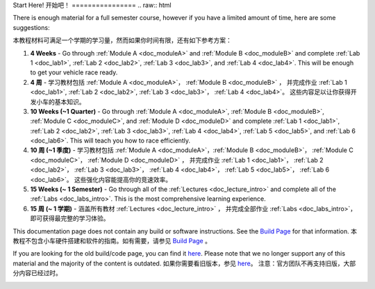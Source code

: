 .. _doc_getting_started:

Start Here!
开始吧！
================
.. raw:: html
	
.. <iframe width="600" height="315" src="https://www.youtube.com/embed/vgEyvazwrU8" frameborder="0" allow="accelerometer; autoplay; encrypted-media; gyroscope; picture-in-picture" allowfullscreen></iframe>
.. raw:: html
	
	<br>
	<br>
There is enough material for a full semester course, however if you have a limited amount of time, here are some suggestions:

本教程材料可满足一个学期的学习量，然而如果你时间有限，还有如下参考方案：

#. **4 Weeks** - Go through :ref:`Module A <doc_moduleA>` and :ref:`Module B <doc_moduleB>` and complete :ref:`Lab 1 <doc_lab1>`, :ref:`Lab 2 <doc_lab2>`, :ref:`Lab 3 <doc_lab3>`, and :ref:`Lab 4 <doc_lab4>`. This will be enough to get your vehicle race ready.
#. **4 周** - 学习教材包括 :ref:`Module A <doc_moduleA>`， :ref:`Module B <doc_moduleB>` ， 并完成作业 :ref:`Lab 1 <doc_lab1>`, :ref:`Lab 2 <doc_lab2>`, :ref:`Lab 3 <doc_lab3>`， :ref:`Lab 4 <doc_lab4>`。 这些内容足以让你获得开发小车的基本知识。

#. **10 Weeks (~1 Quarter)** - Go through :ref:`Module A <doc_moduleA>`, :ref:`Module B <doc_moduleB>`, :ref:`Module C <doc_moduleC>`, and :ref:`Module D <doc_moduleD>` and complete :ref:`Lab 1 <doc_lab1>`, :ref:`Lab 2 <doc_lab2>`, :ref:`Lab 3 <doc_lab3>`, :ref:`Lab 4 <doc_lab4>`, :ref:`Lab 5 <doc_lab5>`, and :ref:`Lab 6 <doc_lab6>`. This will teach you how to race efficiently.
#. **10 周 (~1 季度)** - 学习教材包括 :ref:`Module A <doc_moduleA>`，:ref:`Module B <doc_moduleB>`， :ref:`Module C <doc_moduleC>`， :ref:`Module D <doc_moduleD>` ， 并完成作业 :ref:`Lab 1 <doc_lab1>`， :ref:`Lab 2 <doc_lab2>`， :ref:`Lab 3 <doc_lab3>`， :ref:`Lab 4 <doc_lab4>`， :ref:`Lab 5 <doc_lab5>`， :ref:`Lab 6 <doc_lab6>`。 这些强化内容能提高你的竞速效率。

#. **15 Weeks (~ 1 Semester)** - Go through all of the :ref:`Lectures <doc_lecture_intro>` and complete all of the :ref:`Labs <doc_labs_intro>`. This is the most comprehensive learning experience.
#. **15 周 (~ 1 学期)** - 涵盖所有教材 :ref:`Lectures <doc_lecture_intro>` ， 并完成全部作业 :ref:`Labs <doc_labs_intro>`，即可获得最完整的学习体验。


This documentation page does not contain any build or software instructions. See the `Build Page <http://f1tenth.org/build.html>`_ for that information.
本教程不包含小车硬件搭建和软件的指南。如有需要，请参见 `Build Page <http://f1tenth.org/build.html>`_ 。

If you are looking for the old build/code page, you can find it `here <https://f1tenth.github.io/build-old.html>`_. Please note that we no longer support any of this material and the majority of the content is outdated.
如果你需要看旧版本，参见 `here <https://f1tenth.github.io/build-old.html>`_。 注意：官方团队不再支持旧版，大部分内容已经过时。

.. image:: img/gs_02.gif
  :align: center
  :width: 250px